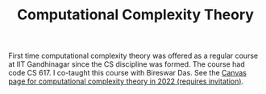 #+TITLE: Computational Complexity Theory

First time computational complexity theory was offered as a regular
course at IIT Gandhinagar since the CS discipline was formed. The
course had code CS 617. I co-taught this course with Bireswar Das. See
the [[https://canvas.instructure.com/courses/5101493][Canvas page for computational complexity theory in 2022 (requires
invitation)]].
